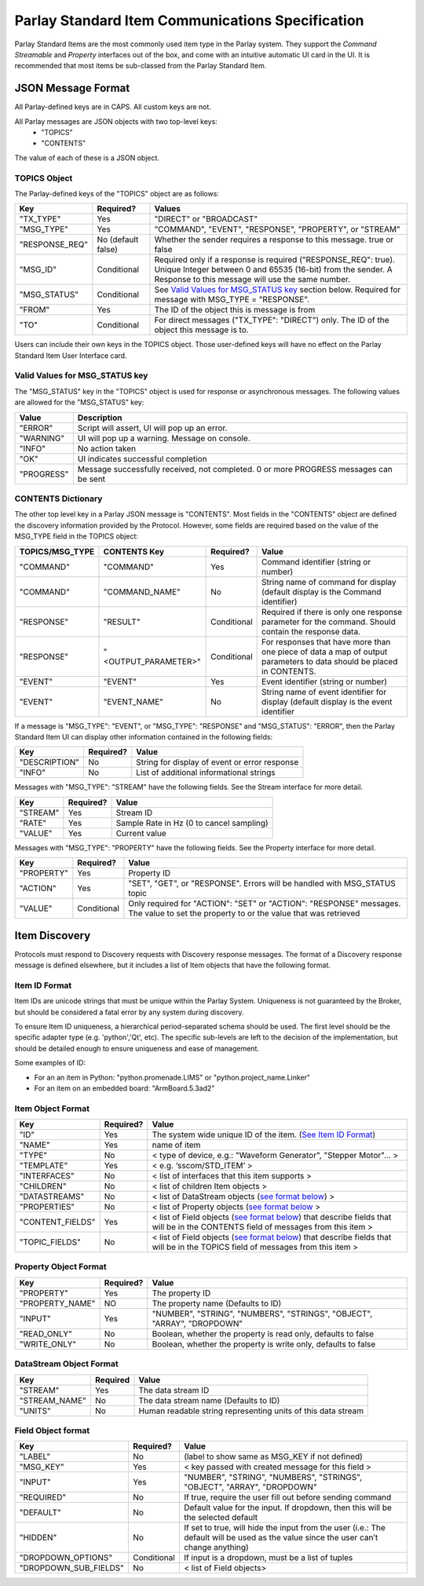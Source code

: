 =================================================
Parlay Standard Item Communications Specification
=================================================

Parlay Standard Items are the most commonly used item type in the Parlay
system. They support the *Command* *Streamable* and *Property* interfaces out of
the box, and come with an intuitive automatic UI card in the UI. It is
recommended that most items be sub-classed from the Parlay Standard
Item.

JSON Message Format
===================

All Parlay-defined keys are in CAPS. All custom keys are not.

All Parlay messages are JSON objects with two top-level keys:
 * "TOPICS"
 * "CONTENTS"

The value of each of these is a JSON object.

TOPICS Object
-------------

The Parlay-defined keys of the "TOPICS" object are as follows:

+-----------------+-------------+---------------------------------------------------+
| Key             | Required?   | Values                                            |
+=================+=============+===================================================+
| "TX\_TYPE"      | Yes         | "DIRECT" or "BROADCAST"                           |
+-----------------+-------------+---------------------------------------------------+
| "MSG\_TYPE"     | Yes         | "COMMAND", "EVENT", "RESPONSE", "PROPERTY", or    |
|                 |             | "STREAM"                                          |
+-----------------+-------------+---------------------------------------------------+
| "RESPONSE\_REQ" | No          | Whether the sender requires a response to this    |
|                 | (default    | message. true or false                            |
|                 | false)      |                                                   |
+-----------------+-------------+---------------------------------------------------+
| "MSG\_ID"       | Conditional | Required only if a response is required           |
|                 |             | ("RESPONSE\_REQ": true). Unique Integer between 0 |
|                 |             | and 65535 (16-bit) from the sender.               |
|                 |             | A Response to this message will                   |
|                 |             | use the same number.                              |
+-----------------+-------------+---------------------------------------------------+
| "MSG\_STATUS"   | Conditional | See `Valid Values for MSG\_STATUS                 |
|                 |             | key <#valid-values-for-MSG_STATUS-key>`__ section |
|                 |             | below. Required for message with                  |
|                 |             | MSG\_TYPE = "RESPONSE".                           |
+-----------------+-------------+---------------------------------------------------+
| "FROM"          | Yes         | The ID of the object this is message is from      |
+-----------------+-------------+---------------------------------------------------+
| "TO"            | Conditional | For direct messages ("TX\_TYPE": "DIRECT") only.  |
|                 |             | The ID of the object this message is to.          |
+-----------------+-------------+---------------------------------------------------+

Users can include their own keys in the TOPICS object. Those
user-defined keys will have no effect on the Parlay Standard Item
User Interface card.


Valid Values for MSG\_STATUS key
--------------------------------

The "MSG\_STATUS" key in the "TOPICS" object is used for response or
asynchronous messages. The following values are allowed for the
"MSG\_STATUS" key:

+---------------+----------------------------------------------------------------------------------------------+
| Value         | Description                                                                                  |
+===============+==============================================================================================+
| "ERROR"       | Script will assert, UI will pop up an error.                                                 |
+---------------+----------------------------------------------------------------------------------------------+
| "WARNING"     | UI will pop up a warning. Message on console.                                                |
+---------------+----------------------------------------------------------------------------------------------+
| "INFO"        | No action taken                                                                              |
+---------------+----------------------------------------------------------------------------------------------+
| "OK"          | UI indicates successful completion                                                           |
+---------------+----------------------------------------------------------------------------------------------+
| "PROGRESS"    | Message successfully received, not completed. 0 or more PROGRESS messages can be sent        |
+---------------+----------------------------------------------------------------------------------------------+


CONTENTS Dictionary
-------------------

The other top level key in a Parlay JSON message is "CONTENTS". Most
fields in the "CONTENTS" object are defined the discovery information
provided by the Protocol. However, some fields are required based on the
value of the MSG\_TYPE field in the TOPICS object:

+------------------+----------------------+-------------+----------------------------------------+
| TOPICS/MSG\_TYPE | CONTENTS Key         | Required?   | Value                                  |
|                  |                      |             |                                        |
+==================+======================+=============+========================================+
| "COMMAND"        | "COMMAND"            | Yes         | Command identifier (string or number)  |
+------------------+----------------------+-------------+----------------------------------------+
| "COMMAND"        | "COMMAND\_NAME"      | No          | String name of command for display     |
|                  |                      |             | (default display is the Command        |
|                  |                      |             | identifier)                            |
+------------------+----------------------+-------------+----------------------------------------+
| "RESPONSE"       | "RESULT"             | Conditional | Required if there is only one response |
|                  |                      |             | parameter for the command. Should      |
|                  |                      |             | contain the response data.             |
+------------------+----------------------+-------------+----------------------------------------+
| "RESPONSE"       | "<OUTPUT\_PARAMETER>"| Conditional | For responses that have more than one  |
|                  |                      |             | piece of data a map of output          |
|                  |                      |             | parameters to data should be placed in | 
|                  |                      |             | CONTENTS.                              |
+------------------+----------------------+-------------+----------------------------------------+
| "EVENT"          | "EVENT"              | Yes         | Event identifier (string or number)    |
+------------------+----------------------+-------------+----------------------------------------+
| "EVENT"          | "EVENT\_NAME"        | No          | String name of event identifier for    |
|                  |                      |             | display (default display is the event  |
|                  |                      |             | identifier                             |
+------------------+----------------------+-------------+----------------------------------------+

If a message is "MSG\_TYPE": "EVENT", or "MSG\_TYPE": "RESPONSE" and
"MSG\_STATUS": "ERROR", then the Parlay Standard Item UI can display
other information contained in the following fields:

+-----------------+-------------+-------------------------------------------------+
| Key             | Required?   | Value                                           |
+=================+=============+=================================================+
| "DESCRIPTION"   | No          | String for display of event or error response   |
+-----------------+-------------+-------------------------------------------------+
| "INFO"          | No          | List of additional informational strings        |
+-----------------+-------------+-------------------------------------------------+

Messages with "MSG\_TYPE": "STREAM" have the following fields. See the
Stream interface for more detail.

+------------+-------------+--------------------------------------------+
| Key        | Required?   | Value                                      |
+============+=============+============================================+
| "STREAM"   | Yes         | Stream ID                                  |
+------------+-------------+--------------------------------------------+
| "RATE"     | Yes         | Sample Rate in Hz (0 to cancel sampling)   |
+------------+-------------+--------------------------------------------+
| "VALUE"    | Yes         | Current value                              |
+------------+-------------+--------------------------------------------+

Messages with "MSG\_TYPE": "PROPERTY" have the following fields. See the
Property interface for more detail.

+----------------+--------------+------------------------------------------------+
| Key            | Required?    | Value                                          |
+================+==============+================================================+
| "PROPERTY"     | Yes          | Property ID                                    |
+----------------+--------------+------------------------------------------------+
| "ACTION"       | Yes          | "SET", "GET", or "RESPONSE". Errors will be    |
|                |              | handled with MSG\_STATUS topic                 |
+----------------+--------------+------------------------------------------------+
| "VALUE"        | Conditional  | Only required for "ACTION": "SET" or "ACTION": |
|                |              | "RESPONSE" messages. The value to set the      |
|                |              | property to or the value that was retrieved    |
+----------------+--------------+------------------------------------------------+

Item Discovery
==============

Protocols must respond to Discovery requests with Discovery response
messages. The format of a Discovery response message is defined
elsewhere, but it includes a list of Item objects that have the
following format.

Item ID Format
--------------

Item IDs are unicode strings that must be unique within the Parlay System. Uniqueness is not
guaranteed by the Broker, but should be considered a fatal error by any system during discovery.

To ensure Item ID uniqueness, a hierarchical period-separated schema should be used. The first
level should be the specific adapter type (e.g. 'python','Qt', etc). The specific sub-levels are
left to the decision of the implementation, but should be detailed enough to ensure uniqueness and
ease of management.

Some examples of ID:

* For an an item in Python: "python.promenade.LIMS" or "python.project_name.Linker"
* For an item on an embedded board: "ArmBoard.5.3ad2"


Item Object Format
------------------

+-------------------+-------------+-----------------------------------------------+
| Key               | Required?   | Value                                         |
+===================+=============+===============================================+
| "ID"              | Yes         | The system wide unique ID of the  item.       |
|                   |             | (`See Item ID Format <#item-id-format>`__)    |
+-------------------+-------------+-----------------------------------------------+
| "NAME"            | Yes         | name of item                                  |
+-------------------+-------------+-----------------------------------------------+
| "TYPE"            | No          | < type of device, e.g.: "Waveform Generator", |
|                   |             | "Stepper Motor"... >                          |
+-------------------+-------------+-----------------------------------------------+
| "TEMPLATE"        | Yes         | < e.g. ‘sscom/STD\_ITEM’ >                    |
+-------------------+-------------+-----------------------------------------------+
| "INTERFACES"      | No          | < list of interfaces that this item supports  |
|                   |             | >                                             |
+-------------------+-------------+-----------------------------------------------+
| "CHILDREN"        | No          | < list of children Item objects >             |
+-------------------+-------------+-----------------------------------------------+
| "DATASTREAMS"     | No          | < list of DataStream objects (`see format     |
|                   |             | below <#datastream-object-format>`__) >       |
+-------------------+-------------+-----------------------------------------------+
| "PROPERTIES"      | No          | < list of Property objects (`see format       |
|                   |             | below <#property-object-format>`__ >          |
+-------------------+-------------+-----------------------------------------------+
| "CONTENT\_FIELDS" | Yes         | < list of Field objects (`see format          |
|                   |             | below <#field-object-format>`__) that         |
|                   |             | describe fields that will be in the CONTENTS  |
|                   |             | field of messages from this item >            |
+-------------------+-------------+-----------------------------------------------+
| "TOPIC\_FIELDS"   | No          | < list of Field objects (`see format          |
|                   |             | below <#field-object-format>`__) that         |
|                   |             | describe fields that will be in the TOPICS    |
|                   |             | field of messages from this item >            |
+-------------------+-------------+-----------------------------------------------+

Property Object Format
----------------------

+-----------------+-------------+-----------------------------------------------+
| Key             | Required?   | Value                                         |
+=================+=============+===============================================+
| "PROPERTY"      | Yes         | The property ID                               |
+-----------------+-------------+-----------------------------------------------+
| "PROPERTY_NAME" | NO          | The property name (Defaults to ID)            |
+-----------------+-------------+-----------------------------------------------+
| "INPUT"         | Yes         | "NUMBER", "STRING", "NUMBERS", "STRINGS",     |
|                 |             | "OBJECT", "ARRAY", "DROPDOWN"                 |
+-----------------+-------------+-----------------------------------------------+
| "READ\_ONLY"    | No          | Boolean, whether the property is read only,   |
|                 |             | defaults to false                             |
+-----------------+-------------+-----------------------------------------------+
| "WRITE\_ONLY"   | No          | Boolean, whether the property is write only,  |
|                 |             | defaults to false                             |
+-----------------+-------------+-----------------------------------------------+

DataStream Object Format
------------------------

+---------------+------------+----------------------------------------------------------------+
| Key           | Required   | Value                                                          |
+===============+============+================================================================+
| "STREAM"      | Yes        | The data stream ID                                             |
+---------------+------------+----------------------------------------------------------------+
| "STREAM_NAME" | No         | The data stream name  (Defaults to ID)                         |
+---------------+------------+----------------------------------------------------------------+
| "UNITS"       | No         | Human readable string representing units of this data stream   |
+---------------+------------+----------------------------------------------------------------+

Field Object format
-------------------

+-------------------------+-------------+-----------------------------------------------+
| Key                     | Required?   | Value                                         |
+=========================+=============+===============================================+
| "LABEL"                 | No          | (label to show same as MSG\_KEY if not        |
|                         |             | defined)                                      |
+-------------------------+-------------+-----------------------------------------------+
| "MSG\_KEY"              | Yes         | < key passed with created message for this    |
|                         |             | field >                                       |
+-------------------------+-------------+-----------------------------------------------+
| "INPUT"                 | Yes         | "NUMBER", "STRING", "NUMBERS", "STRINGS",     |
|                         |             | "OBJECT", "ARRAY", "DROPDOWN"                 |
+-------------------------+-------------+-----------------------------------------------+
| "REQUIRED"              | No          | If true, require the user fill out before     |
|                         |             | sending command                               |
+-------------------------+-------------+-----------------------------------------------+
| "DEFAULT"               | No          | Default value for the input. If dropdown,     |
|                         |             | then this will be the selected default        |
+-------------------------+-------------+-----------------------------------------------+
| "HIDDEN"                | No          | If set to true, will hide the input from the  |
|                         |             | user (i.e.: The default will be used as the   |
|                         |             | value since the user can’t change anything)   |
+-------------------------+-------------+-----------------------------------------------+
| "DROPDOWN\_OPTIONS"     | Conditional | If input is a dropdown, must be a list of     |
|                         |             | tuples                                        |
+-------------------------+-------------+-----------------------------------------------+
| "DROPDOWN\_SUB\_FIELDS" | No          | < list of Field objects>                      |
|                         |             |                                               |
+-------------------------+-------------+-----------------------------------------------+
